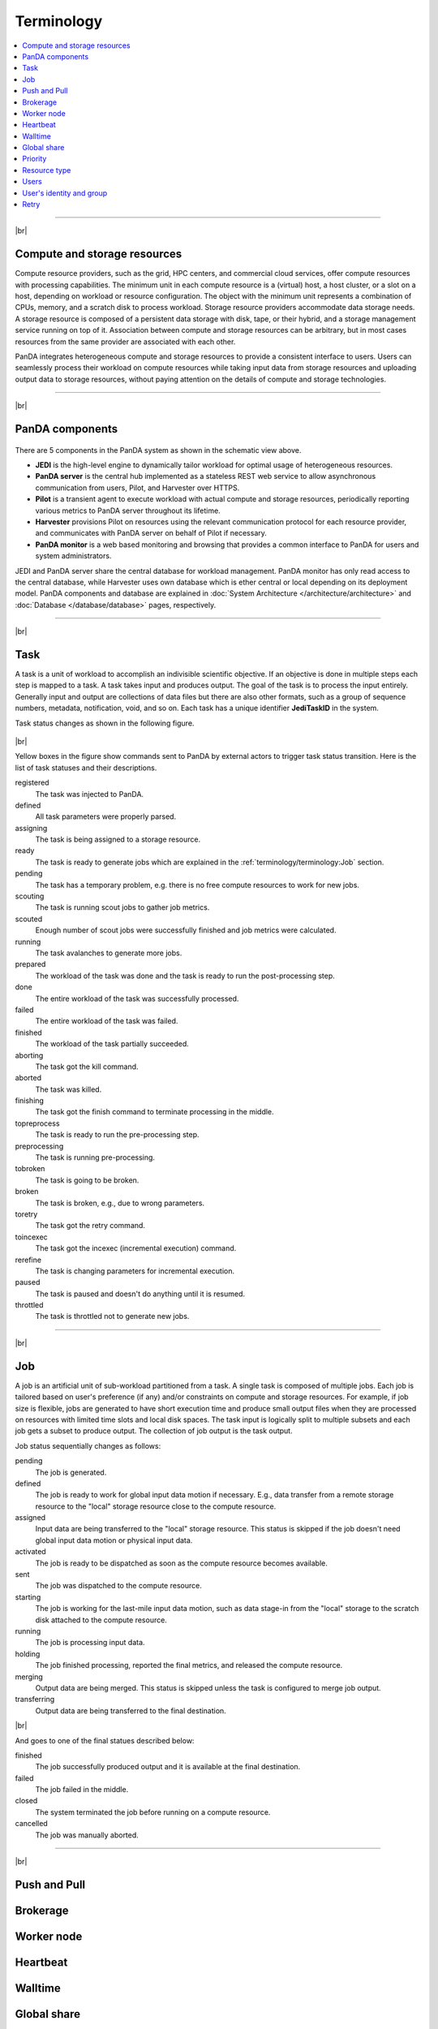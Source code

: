 ============
Terminology
============

.. contents::
    :local:

----------

|br|

Compute and storage resources
------------------------------
Compute resource providers, such as the grid, HPC centers, and commercial cloud services, offer compute resources with
processing capabilities. The minimum unit in each compute resource is a (virtual) host, a host cluster, or a slot on a host,
depending on workload or resource configuration.
The object with the minimum unit represents a combination of CPUs, memory, and a scratch disk to process workload.
Storage resource providers accommodate data storage needs. A storage resource is composed of a persistent data storage
with disk, tape, or their hybrid, and a storage management service running on top of it.
Association between compute and storage resources can be arbitrary, but in most cases
resources from the same provider are associated with each other.

PanDA integrates heterogeneous compute and storage resources to provide a consistent interface to users. Users
can seamlessly process their workload on compute resources while taking input data from storage resources and
uploading
output data to storage resources, without paying attention on the details of compute and storage technologies.


-----

|br|

PanDA components
-----------------
.. figure:: images/PandaSys.png

There are 5 components in the PanDA system as shown in the schematic view above.

* **JEDI** is the high-level engine to dynamically tailor workload for optimal usage of heterogeneous resources.

* **PanDA server** is the central hub implemented as a stateless REST web service to allow asynchronous communication from users, Pilot, and Harvester over HTTPS.

* **Pilot** is a transient agent to execute workload with actual compute and storage resources, periodically reporting various metrics to PanDA server throughout its lifetime.

* **Harvester** provisions Pilot on resources using the relevant communication protocol for each resource provider, and communicates with PanDA server on behalf of Pilot if necessary.

* **PanDA monitor** is a web based monitoring and browsing that provides a common interface to PanDA for users and system administrators.

JEDI and PanDA server share the central database
for workload management.
PanDA monitor has only read access to the central database,
while Harvester uses own database which is ether central or local
depending on its deployment model.
PanDA components and database are explained in :doc:`System Architecture </architecture/architecture>`
and :doc:`Database </database/database>` pages, respectively.

----------

|br|

Task
-----

A task is a unit of workload to accomplish an indivisible scientific objective.
If an objective is done in multiple steps each step is mapped to a task.
A task takes input and produces output. The goal of the task is to process the input
entirely.
Generally input and output are collections
of data files but there are also other formats, such as a group of sequence numbers,
metadata, notification, void, and so on. Each task has a unique
identifier **JediTaskID** in the system.

Task status changes as shown in the following figure.

.. figure:: images/jediTaskStatus.png

|br|

Yellow boxes in the figure show commands sent to PanDA by external actors to trigger
task status transition. Here is the list of task statuses and their descriptions.

registered
   The task was injected to PanDA.

defined
   All task parameters were properly parsed.

assigning
   The task is being assigned to a storage resource.

ready
   The task is ready to generate jobs which are explained in the :ref:`terminology/terminology:Job` section.

pending
   The task has a temporary problem, e.g. there is no free compute resources to work for new jobs.

scouting
   The task is running scout jobs to gather job metrics.

scouted
   Enough number of scout jobs were successfully finished and job metrics were calculated.

running
   The task avalanches to generate more jobs.

prepared
   The workload of the task was done and the task is ready to run the post-processing step.

done
   The entire workload of the task was successfully processed.

failed
   The entire workload of the task was failed.

finished
   The workload of the task partially succeeded.

aborting
   The task got the kill command.

aborted
   The task was killed.

finishing
   The task got the finish command to terminate processing in the middle.

topreprocess
   The task is ready to run the pre-processing step.

preprocessing
   The task is running pre-processing.

tobroken
   The task is going to be broken.

broken
   The task is broken, e.g., due to wrong parameters.

toretry
   The task got the retry command.

toincexec
   The task got the incexec (incremental execution) command.

rerefine
   The task is changing parameters for incremental execution.

paused
   The task is paused and doesn't do anything until it is resumed.

throttled
   The task is throttled not to generate new jobs.

-------

|br|

Job
-------
A job is an artificial unit of sub-workload partitioned from a task. A single task is composed of multiple jobs.
Each job is tailored based on user's preference (if any) and/or constraints on compute and storage resources.
For example, if job size is flexible, jobs are generated to have short execution time and produce small output files
when they are processed on resources with limited time slots and local disk spaces.
The task input is logically split to multiple subsets and each job gets a subset to produce output.
The collection of job output is the task output.

Job status sequentially changes as follows:

pending
   The job is generated.

defined
   The job is ready to work for global input data motion if necessary. E.g., data transfer from a remote storage
   resource to the "local" storage resource close to the compute resource.

assigned
   Input data are being transferred to the "local" storage resource. This status is skipped if the job doesn't need
   global input data motion or physical input data.

activated
   The job is ready to be dispatched as soon as the compute resource becomes available.

sent
   The job was dispatched to the compute resource.

starting
   The job is working for the last-mile input data motion, such as data stage-in from the "local" storage to
   the scratch disk attached to the compute resource.

running
   The job is processing input data.

holding
   The job finished processing, reported the final metrics, and released the compute resource.

merging
   Output data are being merged. This status is skipped unless the task is configured to merge job output.

transferring
   Output data are being transferred to the final destination.

|br|

And goes to one of the final statues described below:

finished
   The job successfully produced output and it is available at the final destination.

failed
   The job failed in the middle.

closed
   The system terminated the job before running on a compute resource.

cancelled
   The job was manually aborted.

----------

|br|

Push and Pull
--------------

Brokerage
----------

Worker node
------------

Heartbeat
----------

Walltime
---------

Global share
-------------

Priority
---------

Resource type
--------------

Users
---------

User's identity and group
--------------------------

Retry
-----
